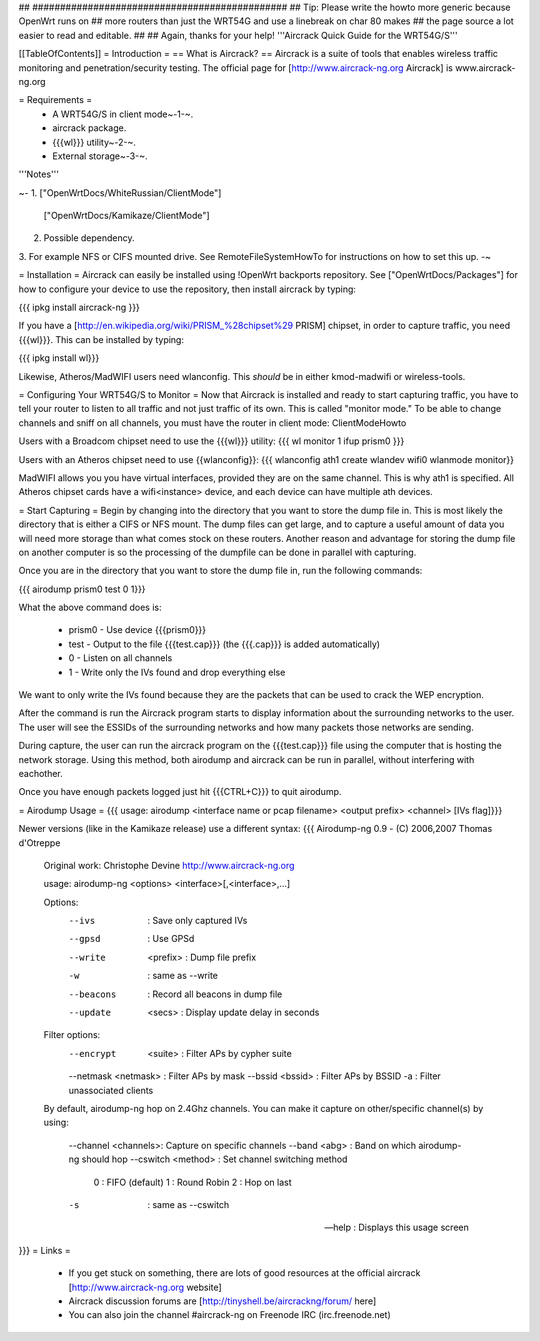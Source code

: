 ## ##############################################
## Tip: Please write the howto more generic because OpenWrt runs on
## more routers than just the WRT54G and use a linebreak on char 80 makes
## the page source a lot easier to read and editable.
##
## Again, thanks for your help!
'''Aircrack Quick Guide for the WRT54G/S'''

[[TableOfContents]]
= Introduction =
== What is Aircrack? ==
Aircrack is a suite of tools that enables wireless traffic monitoring and penetration/security testing. The official page for [http://www.aircrack-ng.org Aircrack] is www.aircrack-ng.org

= Requirements =
 * A WRT54G/S in client mode~-1-~.
 * aircrack package.
 * {{{wl}}} utility~-2-~.
 * External storage~-3-~.
'''Notes'''

~-
1. ["OpenWrtDocs/WhiteRussian/ClientMode"]
   ["OpenWrtDocs/Kamikaze/ClientMode"]
2. Possible dependency.
3. For example NFS or CIFS mounted drive. See RemoteFileSystemHowTo for instructions on how to set this up.
-~

= Installation =
Aircrack can easily be installed using !OpenWrt backports repository.  See ["OpenWrtDocs/Packages"]
for how to configure your device to use the repository, then install aircrack by typing:

{{{
ipkg install aircrack-ng
}}}

If you have a [http://en.wikipedia.org/wiki/PRISM_%28chipset%29 PRISM] chipset, in order to capture traffic, you need {{{wl}}}. This can be installed by typing:

{{{
ipkg install wl}}}

Likewise, Atheros/MadWIFI users need wlanconfig.  This *should* be in either kmod-madwifi or wireless-tools.

= Configuring Your WRT54G/S to Monitor =
Now that Aircrack is installed and ready to start capturing traffic, you have to tell your router to listen to all traffic and not just traffic of its own.  This is called "monitor mode."  To be able to change channels and sniff on all channels, you must have the router in client mode: ClientModeHowto

Users with a Broadcom chipset need to use the {{{wl}}} utility:
{{{
wl monitor 1
ifup prism0
}}}

Users with an Atheros chipset need to use {{wlanconfig}}:
{{{
wlanconfig ath1 create wlandev wifi0 wlanmode monitor}}

MadWIFI allows you you have virtual interfaces, provided they are on the same channel.  This is why ath1 is specified.  All Atheros chipset cards have a wifi<instance> device, and each device can have multiple ath devices.



= Start Capturing =
Begin by changing into the directory that you want to store the dump file in. This is most likely the directory that is either a CIFS or NFS mount. The dump files can get large, and to capture a useful amount of data you will need more storage than what comes stock on these routers. Another reason and advantage for storing the dump file on another computer is so the processing of the dumpfile can be done in parallel with capturing.

Once you are in the directory that you want to store the dump file in, run the following commands:

{{{
airodump prism0 test 0 1}}}

What the above command does is:

 * prism0 - Use device {{{prism0}}}
 * test - Output to the file {{{test.cap}}} (the {{{.cap}}} is added automatically)
 * 0 - Listen on all channels
 * 1 - Write only the IVs found and drop everything else

We want to only write the IVs found because they are the packets that can be used to crack the WEP encryption.

After the command is run the Aircrack program starts to display information about the surrounding networks to the user. The user will see the ESSIDs of the surrounding networks and how many packets those networks are sending.

During capture, the user can run the aircrack program on the {{{test.cap}}} file using the computer that is hosting the network storage. Using this method, both airodump and aircrack can be run in parallel, without interfering with eachother.

Once you have enough packets logged just hit {{{CTRL+C}}} to quit airodump.

= Airodump Usage =
{{{
usage: airodump <interface name or pcap filename> <output prefix> <channel> [IVs flag]}}}

Newer versions (like in the Kamikaze release) use a different syntax:
{{{  Airodump-ng 0.9 - (C) 2006,2007 Thomas d'Otreppe
  Original work: Christophe Devine
  http://www.aircrack-ng.org

  usage: airodump-ng <options> <interface>[,<interface>,...]

  Options:
      --ivs               : Save only captured IVs
      --gpsd              : Use GPSd
      --write    <prefix> : Dump file prefix
      -w                  : same as --write
      --beacons           : Record all beacons in dump file
      --update     <secs> : Display update delay in seconds

  Filter options:
      --encrypt   <suite> : Filter APs by cypher suite
      --netmask <netmask> : Filter APs by mask
      --bssid     <bssid> : Filter APs by BSSID
      -a                  : Filter unassociated clients

  By default, airodump-ng hop on 2.4Ghz channels.
  You can make it capture on other/specific channel(s) by using:
      --channel <channels>: Capture on specific channels
      --band <abg>        : Band on which airodump-ng should hop
      --cswitch  <method> : Set channel switching method
                    0     : FIFO (default)
                    1     : Round Robin
                    2     : Hop on last
      -s                  : same as --cswitch

      --help              : Displays this usage screen
}}}
= Links =
 * If you get stuck on something, there are lots of good resources at the official aircrack [http://www.aircrack-ng.org website]
 * Aircrack discussion forums are [http://tinyshell.be/aircrackng/forum/ here]
 * You can also join the channel #aircrack-ng on Freenode IRC (irc.freenode.net)
